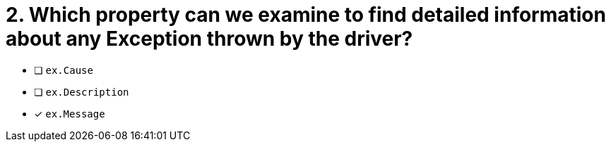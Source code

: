 [.question]
= 2.  Which property can we examine to find detailed information about any Exception thrown by the driver?

- [ ] `ex.Cause`
- [ ] `ex.Description`
- [*] `ex.Message`